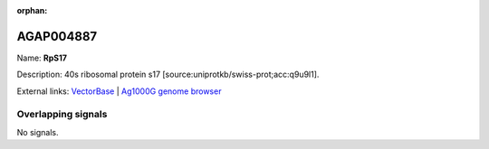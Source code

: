 :orphan:

AGAP004887
=============



Name: **RpS17**

Description: 40s ribosomal protein s17 [source:uniprotkb/swiss-prot;acc:q9u9l1].

External links:
`VectorBase <https://www.vectorbase.org/Anopheles_gambiae/Gene/Summary?g=AGAP004887>`_ |
`Ag1000G genome browser <https://www.malariagen.net/apps/ag1000g/phase1-AR3/index.html?genome_region=2L:4970013-4971174#genomebrowser>`_

Overlapping signals
-------------------



No signals.


